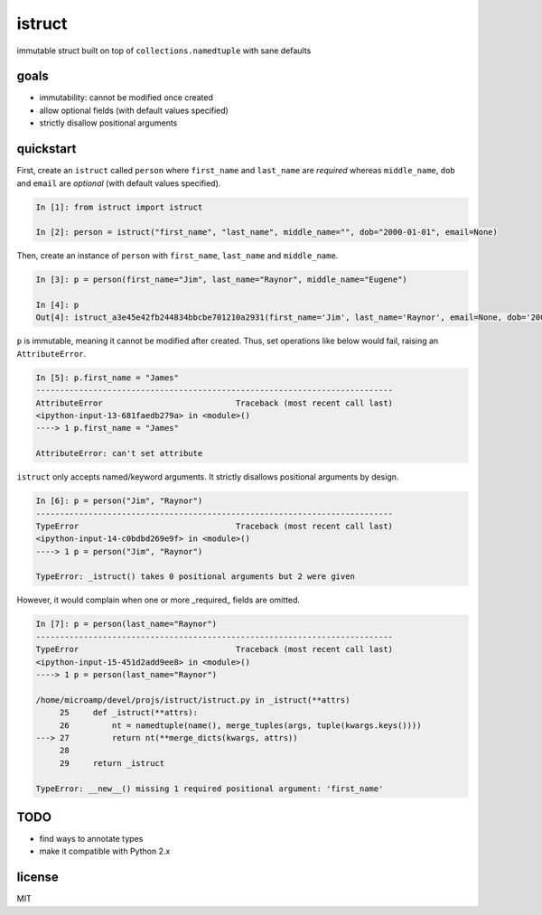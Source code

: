 istruct
=======
immutable struct built on top of ``collections.namedtuple`` with sane defaults

goals
-----
- immutability: cannot be modified once created
- allow optional fields (with default values specified)
- strictly disallow positional arguments

quickstart
----------
First, create an ``istruct`` called ``person`` where ``first_name`` and ``last_name`` are *required* whereas ``middle_name``, ``dob`` and ``email`` are *optional* (with default values specified).

.. code-block:: python

    In [1]: from istruct import istruct

    In [2]: person = istruct("first_name", "last_name", middle_name="", dob="2000-01-01", email=None)

Then, create an instance of ``person`` with ``first_name``, ``last_name`` and ``middle_name``.

.. code-block:: python

    In [3]: p = person(first_name="Jim", last_name="Raynor", middle_name="Eugene")

    In [4]: p
    Out[4]: istruct_a3e45e42fb244834bbcbe701210a2931(first_name='Jim', last_name='Raynor', email=None, dob='2000-01-01', middle_name='Eugene')

``p`` is immutable, meaning it cannot be modified after created. Thus, set operations like below would fail, raising an ``AttributeError``.

.. code-block:: python

    In [5]: p.first_name = "James"
    ---------------------------------------------------------------------------
    AttributeError                            Traceback (most recent call last)
    <ipython-input-13-681faedb279a> in <module>()
    ----> 1 p.first_name = "James"

    AttributeError: can't set attribute

``istruct`` only accepts named/keyword arguments. It strictly disallows positional arguments by design.

.. code-block:: python

    In [6]: p = person("Jim", "Raynor")
    ---------------------------------------------------------------------------
    TypeError                                 Traceback (most recent call last)
    <ipython-input-14-c0bdbd269e9f> in <module>()
    ----> 1 p = person("Jim", "Raynor")

    TypeError: _istruct() takes 0 positional arguments but 2 were given

However, it would complain when one or more _required_ fields are omitted.

.. code-block:: python

    In [7]: p = person(last_name="Raynor")
    ---------------------------------------------------------------------------
    TypeError                                 Traceback (most recent call last)
    <ipython-input-15-451d2add9ee8> in <module>()
    ----> 1 p = person(last_name="Raynor")

    /home/microamp/devel/projs/istruct/istruct.py in _istruct(**attrs)
         25     def _istruct(**attrs):
         26         nt = namedtuple(name(), merge_tuples(args, tuple(kwargs.keys())))
    ---> 27         return nt(**merge_dicts(kwargs, attrs))
         28
         29     return _istruct

    TypeError: __new__() missing 1 required positional argument: 'first_name'

TODO
----
- find ways to annotate types
- make it compatible with Python 2.x

license
-------
MIT

